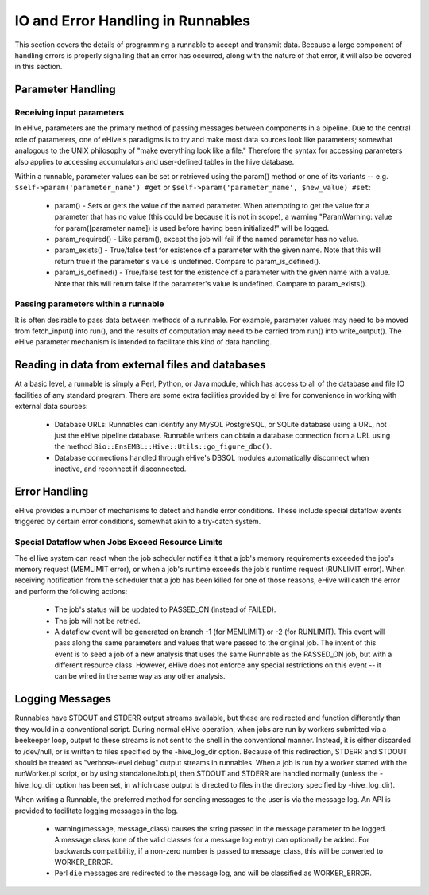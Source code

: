 ==================================
IO and Error Handling in Runnables
==================================

This section covers the details of programming a runnable to accept and transmit data. Because a large component of handling errors is properly signalling that an error has occurred, along with the nature of that error, it will also be covered in this section. 

Parameter Handling
==================

Receiving input parameters
--------------------------

In eHive, parameters are the primary method of passing messages between components in a pipeline. Due to the central role of parameters, one of eHive's paradigms is to try and make most data sources look like parameters; somewhat analogous to the UNIX philosophy of "make everything look like a file." Therefore the syntax for accessing parameters also applies to accessing accumulators and user-defined tables in the hive database.

Within a runnable, parameter values can be set or retrieved using the param() method or one of its variants -- e.g. ``$self->param('parameter_name') #get`` or ``$self->param('parameter_name', $new_value) #set``:

   - param() - Sets or gets the value of the named parameter. When attempting to get the value for a parameter that has no value (this could be because it is not in scope), a warning "ParamWarning: value for param([parameter name]) is used before having been initialized!" will be logged.

   - param_required() - Like param(), except the job will fail if the named parameter has no value.

   - param_exists() - True/false test for existence of a parameter with the given name. Note that this will return true if the parameter's value is undefined. Compare to param_is_defined().

   - param_is_defined() - True/false test for the existence of a parameter with the given name with a value. Note that this will return false if the parameter's value is undefined. Compare to param_exists().

Passing parameters within a runnable
------------------------------------

It is often desirable to pass data between methods of a runnable. For example, parameter values may need to be moved from fetch_input() into run(), and the results of computation may need to be carried from run() into write_output(). The eHive parameter mechanism is intended to facilitate this kind of data handling. 

Reading in data from external files and databases
=================================================

At a basic level, a runnable is simply a Perl, Python, or Java module, which has access to all of the database and file IO facilities of any standard program. There are some extra facilities provided by eHive for convenience in working with external data sources:

   - Database URLs: Runnables can identify any MySQL PostgreSQL, or SQLite database using a URL, not just the eHive pipeline database. Runnable writers can obtain a database connection from a URL using the method ``Bio::EnsEMBL::Hive::Utils::go_figure_dbc()``.

   - Database connections handled through eHive's DBSQL modules automatically disconnect when inactive, and reconnect if disconnected.

Error Handling
==============

eHive provides a number of mechanisms to detect and handle error conditions. These include special dataflow events triggered by certain error conditions, somewhat akin to a try-catch system.

Special Dataflow when Jobs Exceed Resource Limits
-------------------------------------------------

The eHive system can react when the job scheduler notifies it that a job's memory requirements exceeded the job's memory request (MEMLIMIT error), or when a job's runtime exceeds the job's runtime request (RUNLIMIT error). When receiving notification from the scheduler that a job has been killed for one of those reasons, eHive will catch the error and perform the following actions:

   - The job's status will be updated to PASSED_ON (instead of FAILED).

   - The job will not be retried.

   - A dataflow event will be generated on branch -1 (for MEMLIMIT) or -2 (for RUNLIMIT). This event will pass along the same parameters and values that were passed to the original job. The intent of this event is to seed a job of a new analysis that uses the same Runnable as the PASSED_ON job, but with a different resource class. However, eHive does not enforce any special restrictions on this event -- it can be wired in the same way as any other analysis.

Logging Messages
================

Runnables have STDOUT and STDERR output streams available, but these are redirected and function differently than they would in a conventional script. During normal eHive operation, when jobs are run by workers submitted via a beekeeper loop, output to these streams is not sent to the shell in the conventional manner. Instead, it is either discarded to /dev/null, or is written to files specified by the -hive_log_dir option. Because of this redirection, STDERR and STDOUT should be treated as "verbose-level debug" output streams in runnables. When a job is run by a worker started with the runWorker.pl script, or by using standaloneJob.pl, then STDOUT and STDERR are handled normally (unless the -hive_log_dir option has been set, in which case output is directed to files in the directory specified by -hive_log_dir).

When writing a Runnable, the preferred method for sending messages to the user is via the message log. An API is provided to facilitate logging messages in the log.

   - warning(message, message_class) causes the string passed in the message parameter to be logged. A message class (one of the valid classes for a message log entry) can optionally be added. For backwards compatibility, if a non-zero number is passed to message_class, this will be converted to WORKER_ERROR. 

   - Perl ``die`` messages are redirected to the message log, and will be classified as WORKER_ERROR.
